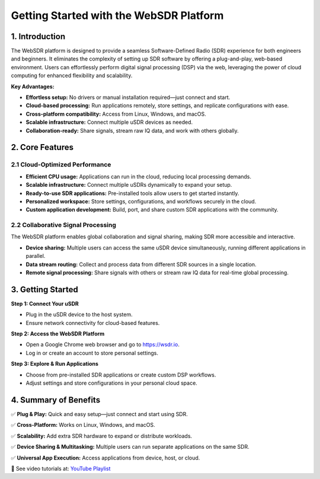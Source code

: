 Getting Started with the WebSDR Platform
========================================

1. Introduction
---------------

The WebSDR platform is designed to provide a seamless Software-Defined Radio (SDR) experience for both engineers and beginners. It eliminates the complexity of setting up SDR software by offering a plug-and-play, web-based environment. Users can effortlessly perform digital signal processing (DSP) via the web, leveraging the power of cloud computing for enhanced flexibility and scalability.

**Key Advantages:**

- **Effortless setup:** No drivers or manual installation required—just connect and start.
- **Cloud-based processing:** Run applications remotely, store settings, and replicate configurations with ease.
- **Cross-platform compatibility:** Access from Linux, Windows, and macOS.
- **Scalable infrastructure:** Connect multiple uSDR devices as needed.
- **Collaboration-ready:** Share signals, stream raw IQ data, and work with others globally.

2. Core Features
----------------

2.1 Cloud-Optimized Performance
~~~~~~~~~~~~~~~~~~~~~~~~~~~~~~~

- **Efficient CPU usage:** Applications can run in the cloud, reducing local processing demands.
- **Scalable infrastructure:** Connect multiple uSDRs dynamically to expand your setup.
- **Ready-to-use SDR applications:** Pre-installed tools allow users to get started instantly.
- **Personalized workspace:** Store settings, configurations, and workflows securely in the cloud.
- **Custom application development:** Build, port, and share custom SDR applications with the community.

2.2 Collaborative Signal Processing
~~~~~~~~~~~~~~~~~~~~~~~~~~~~~~~~~~~

The WebSDR platform enables global collaboration and signal sharing, making SDR more accessible and interactive.

- **Device sharing:** Multiple users can access the same uSDR device simultaneously, running different applications in parallel.
- **Data stream routing:** Collect and process data from different SDR sources in a single location.
- **Remote signal processing:** Share signals with others or stream raw IQ data for real-time global processing.

3. Getting Started
------------------

**Step 1: Connect Your uSDR**

- Plug in the uSDR device to the host system.
- Ensure network connectivity for cloud-based features.

**Step 2: Access the WebSDR Platform**

- Open a Google Chrome web browser and go to `https://wsdr.io <https://wsdr.io>`_.
- Log in or create an account to store personal settings.

**Step 3: Explore & Run Applications**

- Choose from pre-installed SDR applications or create custom DSP workflows.
- Adjust settings and store configurations in your personal cloud space.

4. Summary of Benefits
----------------------

✅ **Plug & Play:** Quick and easy setup—just connect and start using SDR.

✅ **Cross-Platform:** Works on Linux, Windows, and macOS.

✅ **Scalability:** Add extra SDR hardware to expand or distribute workloads.

✅ **Device Sharing & Multitasking:** Multiple users can run separate applications on the same SDR.

✅ **Universal App Execution:** Access applications from device, host, or cloud.

🎥 See video tutorials at:
`YouTube Playlist <https://youtube.com/playlist?list=PLAJOd9pfRFHOexvsp1v19DZOx2lMnUWhY&si=pOEH1GYgStspr_nN>`__

